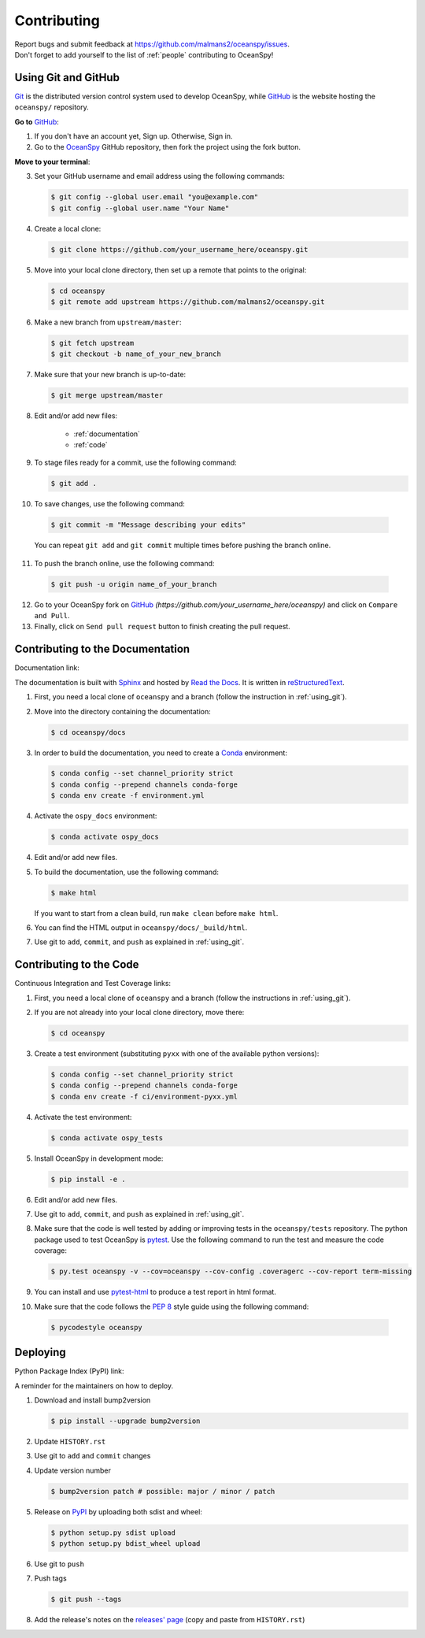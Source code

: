 .. _contributing:

============
Contributing
============
| Report bugs and submit feedback at https://github.com/malmans2/oceanspy/issues.
| Don't forget to add yourself to the list of :ref:`people` contributing to OceanSpy! 

.. _using_git:

Using Git and GitHub
--------------------

Git_ is the distributed version control system used to develop OceanSpy, while GitHub_ is the website hosting the ``oceanspy/`` repository.

**Go to** GitHub_:

1. If you don't have an account yet, Sign up. Otherwise, Sign in. 

2. Go to the OceanSpy_ GitHub repository, then fork the project using the fork button.

**Move to your terminal**:

3. Set your GitHub username and email address using the following commands:

   .. code-block:: bash

    $ git config --global user.email "you@example.com"
    $ git config --global user.name "Your Name"

4. Create a local clone:

   .. code-block:: bash 

    $ git clone https://github.com/your_username_here/oceanspy.git

5. Move into your local clone directory, then set up a remote that points to the original:

   .. code-block:: bash
    
    $ cd oceanspy
    $ git remote add upstream https://github.com/malmans2/oceanspy.git

6. Make a new branch from ``upstream/master``:

   .. code-block:: bash
        
    $ git fetch upstream
    $ git checkout -b name_of_your_new_branch

7. Make sure that your new branch is up-to-date:

   .. code-block:: bash

    $ git merge upstream/master

8. Edit and/or add new files:

    * :ref:`documentation`
    * :ref:`code`

9. To stage files ready for a commit, use the following command:

   .. code-block:: bash
           
    $ git add .

10. To save changes, use the following command:

   .. code-block:: bash 
               
    $ git commit -m "Message describing your edits" 

   You can repeat ``git add`` and ``git commit`` multiple times before pushing the branch online.

11. To push the branch online, use the following command:

   .. code-block:: bash
           
    $ git push -u origin name_of_your_branch

12. Go to your OceanSpy fork on GitHub_ *(https://github.com/your_username_here/oceanspy)* and click on ``Compare and Pull``.

13. Finally, click on ``Send pull request`` button to finish creating the pull request.

.. _documentation:

Contributing to the Documentation
---------------------------------

Documentation link: |docs|

The documentation is built with Sphinx_ and hosted by `Read the Docs`_.
It is written in reStructuredText_.

1. First, you need a local clone of ``oceanspy`` and a branch (follow the instruction in :ref:`using_git`).

2. Move into the directory containing the documentation:

   .. code-block:: bash 
           
    $ cd oceanspy/docs

3. In order to build the documentation, you need to create a Conda_ environment:

   .. code-block:: bash 

    $ conda config --set channel_priority strict
    $ conda config --prepend channels conda-forge
    $ conda env create -f environment.yml

4. Activate the ``ospy_docs`` environment:

   .. code-block:: bash

    $ conda activate ospy_docs

4. Edit and/or add new files.

5. To build the documentation, use the following command:

   .. code-block:: bash
           
    $ make html

   If you want to start from a clean build, run ``make clean`` before ``make html``.

6. You can find the HTML output in ``oceanspy/docs/_build/html``.

7. Use git to ``add``, ``commit``, and ``push`` as explained in :ref:`using_git`.


.. _code:

Contributing to the Code
------------------------

Continuous Integration and Test Coverage links: |travis| |codecov|

1. First, you need a local clone of ``oceanspy`` and a branch (follow the instructions in :ref:`using_git`).

2. If you are not already into your local clone directory, move there:

   .. code-block:: bash
           
    $ cd oceanspy

3. Create a test environment (substituting ``pyxx`` with one of the available python versions):

   .. code-block:: bash
    
    $ conda config --set channel_priority strict
    $ conda config --prepend channels conda-forge
    $ conda env create -f ci/environment-pyxx.yml

4. Activate the test environment:

   .. code-block:: bash

    $ conda activate ospy_tests

5. Install OceanSpy in development mode:

   .. code-block:: bash 
           
    $ pip install -e .

6. Edit and/or add new files.

7. Use git to ``add``, ``commit``, and ``push`` as explained in :ref:`using_git`.

8. Make sure that the code is well tested by adding or improving tests in the ``oceanspy/tests`` repository. The python package used to test OceanSpy is pytest_. Use the following command to run the test and measure the code coverage:

   .. code-block:: bash 

    $ py.test oceanspy -v --cov=oceanspy --cov-config .coveragerc --cov-report term-missing

9. You can install and use `pytest-html`_ to produce a test report in html format.

10. Make sure that the code follows the `PEP 8`_ style guide using the following command:

   .. code-block:: bash 
           
    $ pycodestyle oceanspy


Deploying
---------

Python Package Index (PyPI) link: |version|

A reminder for the maintainers on how to deploy.

1. Download and install bump2version

   .. code-block:: bash

    $ pip install --upgrade bump2version

2. Update ``HISTORY.rst``

3. Use git to ``add`` and ``commit`` changes

4. Update version number

   .. code-block:: bash

    $ bump2version patch # possible: major / minor / patch

5. Release on PyPI_ by uploading both sdist and wheel:

   .. code-block:: bash

    $ python setup.py sdist upload
    $ python setup.py bdist_wheel upload 

6. Use git to ``push``

7. Push tags

   .. code-block:: bash

    $ git push --tags

8. Add the release's notes on the `releases' page`_ (copy and paste from ``HISTORY.rst``)
   

.. _Git: https://git-scm.com
.. _GitHub: https://github.com
.. _OceanSpy: https://github.com/malmans2/oceanspy
.. _Sphinx: http://www.sphinx-doc.org/en/master
.. _`Read the Docs`: https://readthedocs.org
.. _reStructuredText: http://www.sphinx-doc.org/en/master/usage/restructuredtext/basics.html
.. _Conda: https://conda.io/docs
.. _PyPI: https://pypi.org/project/oceanspy
.. _`releases' page`: https://github.com/malmans2/oceanspy/releases
.. _pytest: https://docs.pytest.org/en/latest
.. _`pytest-html`: https://pypi.org/project/pytest-html
.. _`PEP 8`: https://www.python.org/dev/peps/pep-0008


.. |docs| image:: http://readthedocs.org/projects/oceanspy/badge/?version=latest
    :alt: Documentation
    :target: http://oceanspy.readthedocs.io/en/latest/?badge=latest

.. |travis| image:: https://travis-ci.org/malmans2/oceanspy.svg?branch=master
    :alt: Travis
    :target: https://travis-ci.org/malmans2/oceanspy
    
.. |codecov| image:: https://codecov.io/github/malmans2/oceanspy/coverage.svg?branch=master
    :alt: Coverage
    :target: https://codecov.io/github/malmans2/oceanspy?branch=master

.. |version| image:: https://img.shields.io/pypi/v/oceanspy.svg?style=flat
    :alt: PyPI
    :target: https://pypi.python.org/pypi/oceanspy


